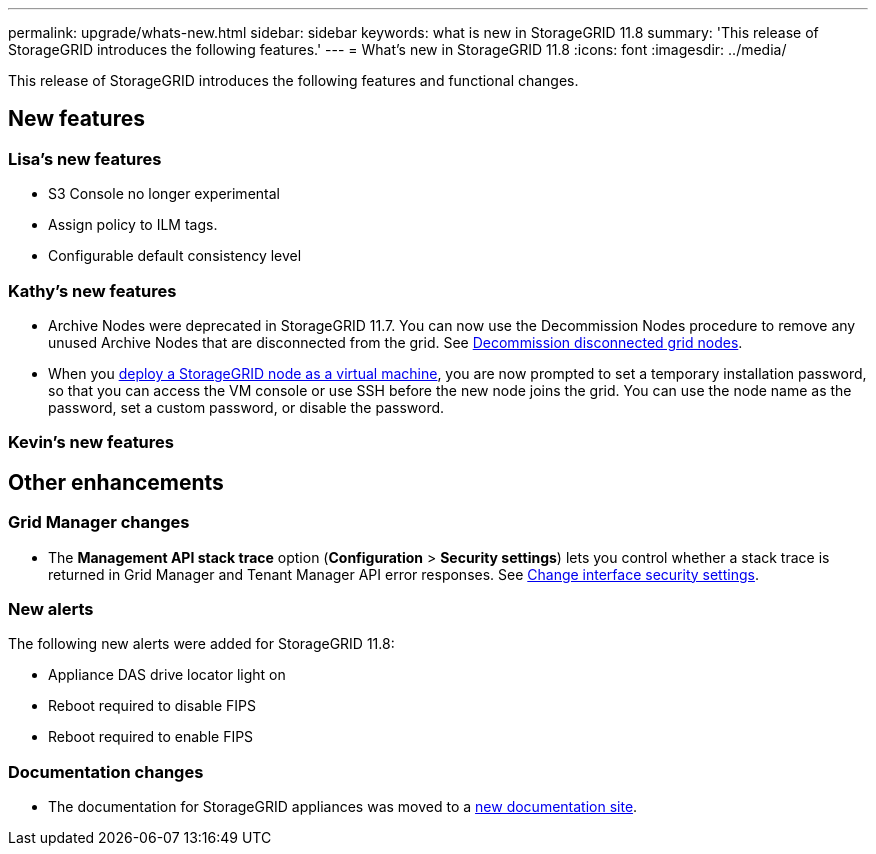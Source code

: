 ---
permalink: upgrade/whats-new.html
sidebar: sidebar
keywords: what is new in StorageGRID 11.8
summary: 'This release of StorageGRID introduces the following features.'
---
= What's new in StorageGRID 11.8
:icons: font
:imagesdir: ../media/

[.lead]
This release of StorageGRID introduces the following features and functional changes.

== New features


=== Lisa's new features
* S3 Console no longer experimental
* Assign policy to ILM tags.
* Configurable default consistency level


=== Kathy's new features
* Archive Nodes were deprecated in StorageGRID 11.7. You can now use the Decommission Nodes procedure to remove any unused Archive Nodes that are disconnected from the grid. See link:../maintain/decommissioning-disconnected-grid-nodes.html[Decommission disconnected grid nodes].

* When you link:../vmware/deploying-storagegrid-node-as-virtual-machine.html[deploy a StorageGRID node as a virtual machine], you are now prompted to set a temporary installation password, so that you can access the VM console or use SSH before the new node joins the grid. You can use the node name as the password, set a custom password, or disable the password. 


=== Kevin's new features


== Other enhancements

=== Grid Manager changes
* The *Management API stack trace* option (*Configuration* > *Security settings*) lets you control whether a stack trace is returned in Grid Manager and Tenant Manager API error responses. See link:../admin/changing-browser-session-timeout-interface.html[Change interface security settings].


=== New alerts
The following new alerts were added for StorageGRID 11.8:

* Appliance DAS drive locator light on
* Reboot required to disable FIPS
* Reboot required to enable FIPS


=== Documentation changes

* The documentation for StorageGRID appliances was moved to a link:https://review.docs.netapp.com/us-en/storagegrid-appliances_main/[new documentation site].
